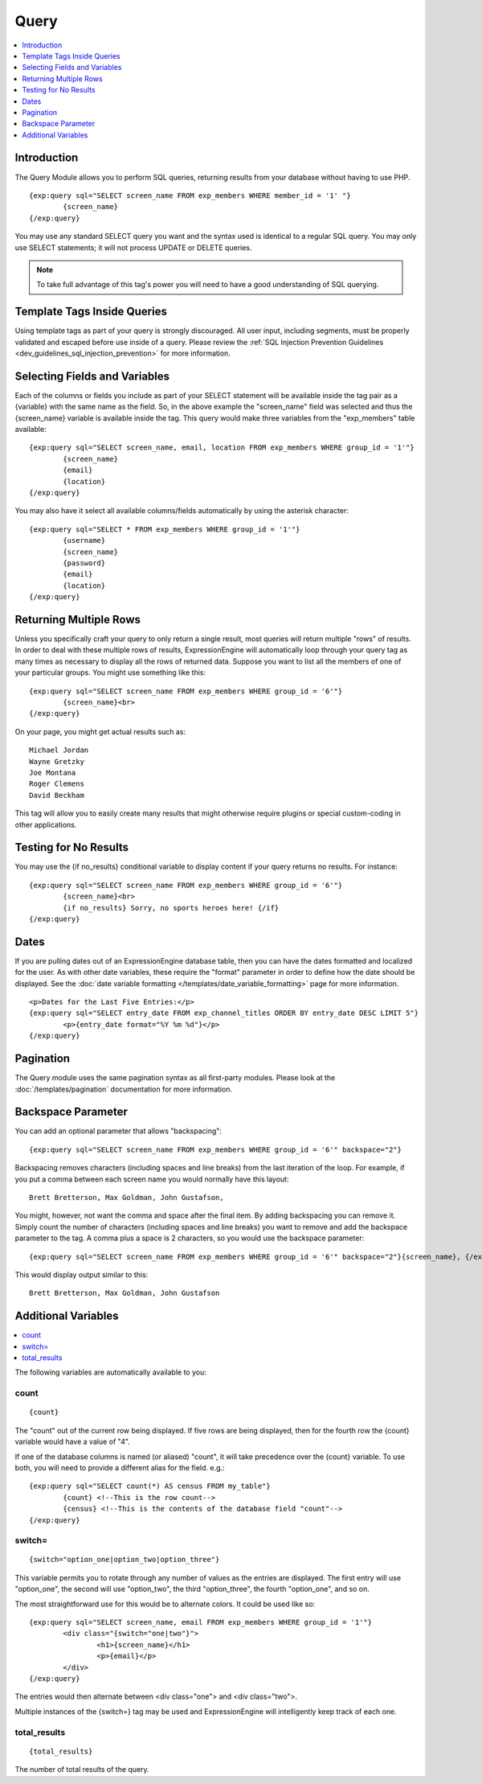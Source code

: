 .. # This source file is part of the open source project
   # ExpressionEngine User Guide (https://github.com/ExpressionEngine/ExpressionEngine-User-Guide)
   #
   # @link      https://expressionengine.com/
   # @copyright Copyright (c) 2003-2018, EllisLab, Inc. (https://ellislab.com)
   # @license   https://expressionengine.com/license Licensed under Apache License, Version 2.0

#####
Query
#####

.. contents::
   :local:
   :depth: 1

************
Introduction
************

The Query Module allows you to perform SQL
queries, returning results from your database without having to use PHP. ::

	{exp:query sql="SELECT screen_name FROM exp_members WHERE member_id = '1' "}
		{screen_name}
	{/exp:query}

You may use any standard SELECT query you want and the syntax used is
identical to a regular SQL query. You may only use SELECT statements;
it will not process UPDATE or DELETE queries.

.. note:: To take full advantage of this tag's power you will need to have a good
   understanding of SQL querying.


****************************
Template Tags Inside Queries
****************************

Using template tags as part of your query is strongly discouraged. All user
input, including segments, must be properly validated and escaped before
use inside of a query. Please review the :ref:`SQL Injection Prevention
Guidelines <dev_guidelines_sql_injection_prevention>` for more information.


******************************
Selecting Fields and Variables
******************************

Each of the columns or fields you include as part of your SELECT
statement will be available inside the tag pair as a {variable} with the
same name as the field. So, in the above example the "screen\_name"
field was selected and thus the {screen\_name} variable is available
inside the tag. This query would make three variables from the "exp\_members"
table available: ::

	{exp:query sql="SELECT screen_name, email, location FROM exp_members WHERE group_id = '1'"}
		{screen_name}
		{email}
		{location}
	{/exp:query}


You may also have it select all available columns/fields automatically
by using the asterisk character::

	{exp:query sql="SELECT * FROM exp_members WHERE group_id = '1'"}
		{username}
		{screen_name}
		{password}
		{email}
		{location}
	{/exp:query}

***********************
Returning Multiple Rows
***********************

Unless you specifically craft your query to only return a single result,
most queries will return multiple "rows" of results. In order to deal
with these multiple rows of results, ExpressionEngine will automatically
loop through your query tag as many times as necessary to display all
the rows of returned data. Suppose you want to list all the members of
one of your particular groups. You might use something like this::

	{exp:query sql="SELECT screen_name FROM exp_members WHERE group_id = '6'"}
		{screen_name}<br>
	{/exp:query}

On your page, you might get actual results such as::

	Michael Jordan
	Wayne Gretzky
	Joe Montana
	Roger Clemens
	David Beckham

This tag will allow you to easily create many results that might
otherwise require plugins or special custom-coding in other
applications.

**********************
Testing for No Results
**********************

You may use the {if no\_results} conditional variable to display content
if your query returns no results. For instance::

	{exp:query sql="SELECT screen_name FROM exp_members WHERE group_id = '6'"}
		{screen_name}<br>
		{if no_results} Sorry, no sports heroes here! {/if}
	{/exp:query}

*****
Dates
*****

If you are pulling dates out of an ExpressionEngine database table, then
you can have the dates formatted and localized for the user. As with
other date variables, these require the "format" parameter in order to
define how the date should be displayed. See the :doc:`date variable
formatting </templates/date_variable_formatting>` page for more
information. ::

	<p>Dates for the Last Five Entries:</p>
	{exp:query sql="SELECT entry_date FROM exp_channel_titles ORDER BY entry_date DESC LIMIT 5"}
		<p>{entry_date format="%Y %m %d"}</p>
	{/exp:query}

**********
Pagination
**********

The Query module uses the same pagination syntax as all first-party
modules. Please look at the :doc:`/templates/pagination` documentation
for more information.

*******************
Backspace Parameter
*******************

You can add an optional parameter that allows "backspacing"::

	{exp:query sql="SELECT screen_name FROM exp_members WHERE group_id = '6'" backspace="2"}

Backspacing removes characters (including spaces and line breaks) from
the last iteration of the loop. For example, if you put a comma between
each screen name you would normally have this layout::

	Brett Bretterson, Max Goldman, John Gustafson,

You might, however, not want the comma and space after the final item.
By adding backspacing you can remove it. Simply count the number of
characters (including spaces and line breaks) you want to remove and add
the backspace parameter to the tag. A comma plus a space is 2
characters, so you would use the backspace parameter::

	{exp:query sql="SELECT screen_name FROM exp_members WHERE group_id = '6'" backspace="2"}{screen_name}, {/exp:query}

This would display output similar to this::

	Brett Bretterson, Max Goldman, John Gustafson

********************
Additional Variables
********************

.. contents::
   :local:

The following variables are automatically available to you:

count
-----

::

	{count}

The "count" out of the current row being displayed. If five rows are
being displayed, then for the fourth row the {count} variable would have
a value of "4".

If one of the database columns is named (or aliased) "count", it will
take precedence over the {count} variable. To use both, you will need to
provide a different alias for the field. e.g.::

	{exp:query sql="SELECT count(*) AS census FROM my_table"}
		{count} <!--This is the row count-->
		{census} <!--This is the contents of the database field "count"-->
	{/exp:query}

switch=
-------

::

	{switch="option_one|option_two|option_three"}

This variable permits you to rotate through any number of values as the
entries are displayed. The first entry will use "option\_one", the
second will use "option\_two", the third "option\_three", the fourth
"option\_one", and so on.

The most straightforward use for this would be to alternate colors. It
could be used like so::

	{exp:query sql="SELECT screen_name, email FROM exp_members WHERE group_id = '1'"}
		<div class="{switch="one|two"}">
			<h1>{screen_name}</h1>
			<p>{email}</p>
		</div>
	{/exp:query}

The entries would then alternate between <div class="one"> and <div
class="two">.

Multiple instances of the {switch=} tag may be used and ExpressionEngine will
intelligently keep track of each one.

total\_results
--------------

::

	{total_results}

The number of total results of the query.

